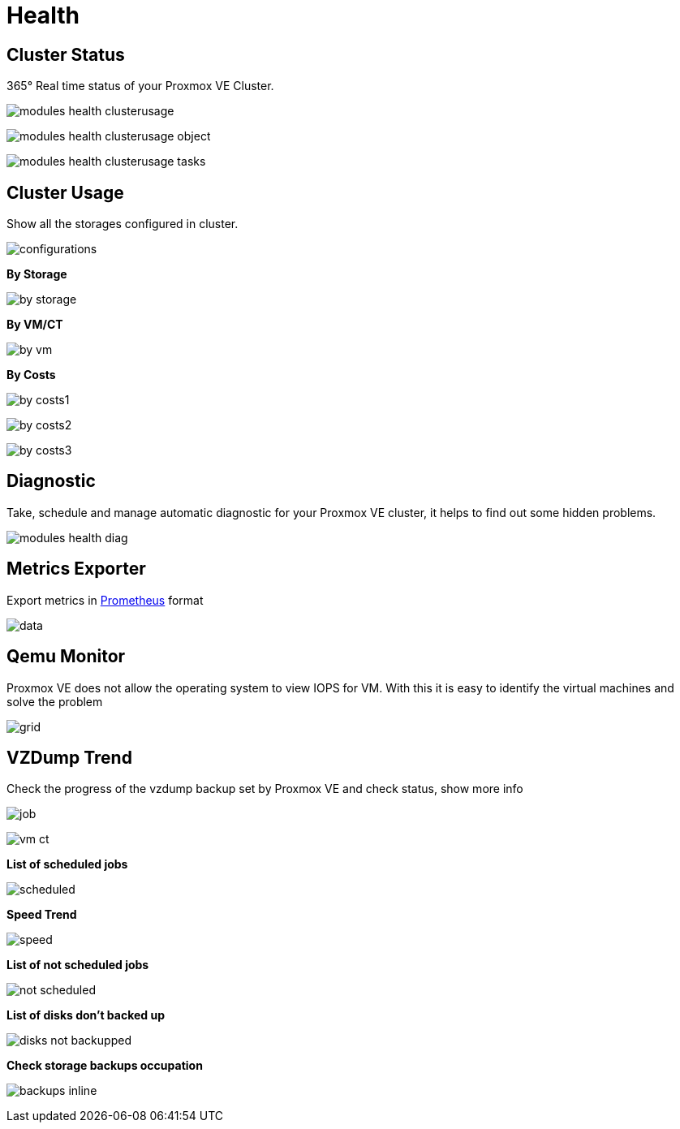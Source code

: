 [[chapter_module_health]]
// ################################################ CAPITOLO 4 ################################################
// ################################################ MODULI ################################################

// ################################################ HEALTH ################################################


= Health

//  CLUSTER STATUS

== Cluster Status

365° Real time status of your Proxmox VE Cluster.

[.thumb]
image:screenshot/modules/status/modules-health-clusterusage.png[]

[.thumb]
image:screenshot/modules/status/modules-health-clusterusage-object.png[]

[.thumb]
image:screenshot/modules/status/modules-health-clusterusage-tasks.png[]

//  CLUSTER USAGE

== Cluster Usage

Show all the storages configured in cluster.

[.thumb]
image:screenshot/modules/cluster-usage/configurations.png[]

**By Storage**

[.thumb]
image:screenshot/modules/cluster-usage/by-storage.png[]

**By VM/CT**

[.thumb]
image:screenshot/modules/cluster-usage/by-vm.png[]

**By Costs**

[.thumb]
image:screenshot/modules/cluster-usage/by-costs1.png[]

[.thumb]
image:screenshot/modules/cluster-usage/by-costs2.png[]

[.thumb]
image:screenshot/modules/cluster-usage/by-costs3.png[]

//  DIAGNOSTIC

== Diagnostic

Take, schedule and manage automatic diagnostic for your Proxmox VE cluster, it helps to find out some hidden problems.

[.thumb]
image:screenshot/modules/diagnostic/modules-health-diag.png[]

//  METRICS EXPORTER

== Metrics Exporter

Export metrics in https://prometheus.io/[Prometheus] format

[.thumb]
image:screenshot/modules/metrics-exporter/data.png[]

//  QEME MONITOR

== Qemu Monitor

Proxmox VE does not allow the operating system to view IOPS for VM. With this it is easy to identify the virtual machines and solve the problem

[.thumb]
image:screenshot/modules/qemu-monitor/grid.png[]

//  VZDUMP TREND

== VZDump Trend

Check the progress of the vzdump backup set by Proxmox VE and check status, show more info

[.thumb]
image:screenshot/modules/vzdump-trend/job.png[]

[.thumb]
image:screenshot/modules/vzdump-trend/vm-ct.png[]

**List of scheduled jobs**

[.thumb]
image:screenshot/modules/vzdump-trend/scheduled.png[]

**Speed Trend**

[.thumb]
image:screenshot/modules/vzdump-trend/speed.png[]

**List of not scheduled jobs**

[.thumb]
image:screenshot/modules/vzdump-trend/not-scheduled.png[]

**List of disks don't backed up**

[.thumb]
image:screenshot/modules/vzdump-trend/disks_not_backupped.png[]

**Check storage backups occupation**

[.thumb]
image:screenshot/modules/vzdump-trend/backups-inline.png[]